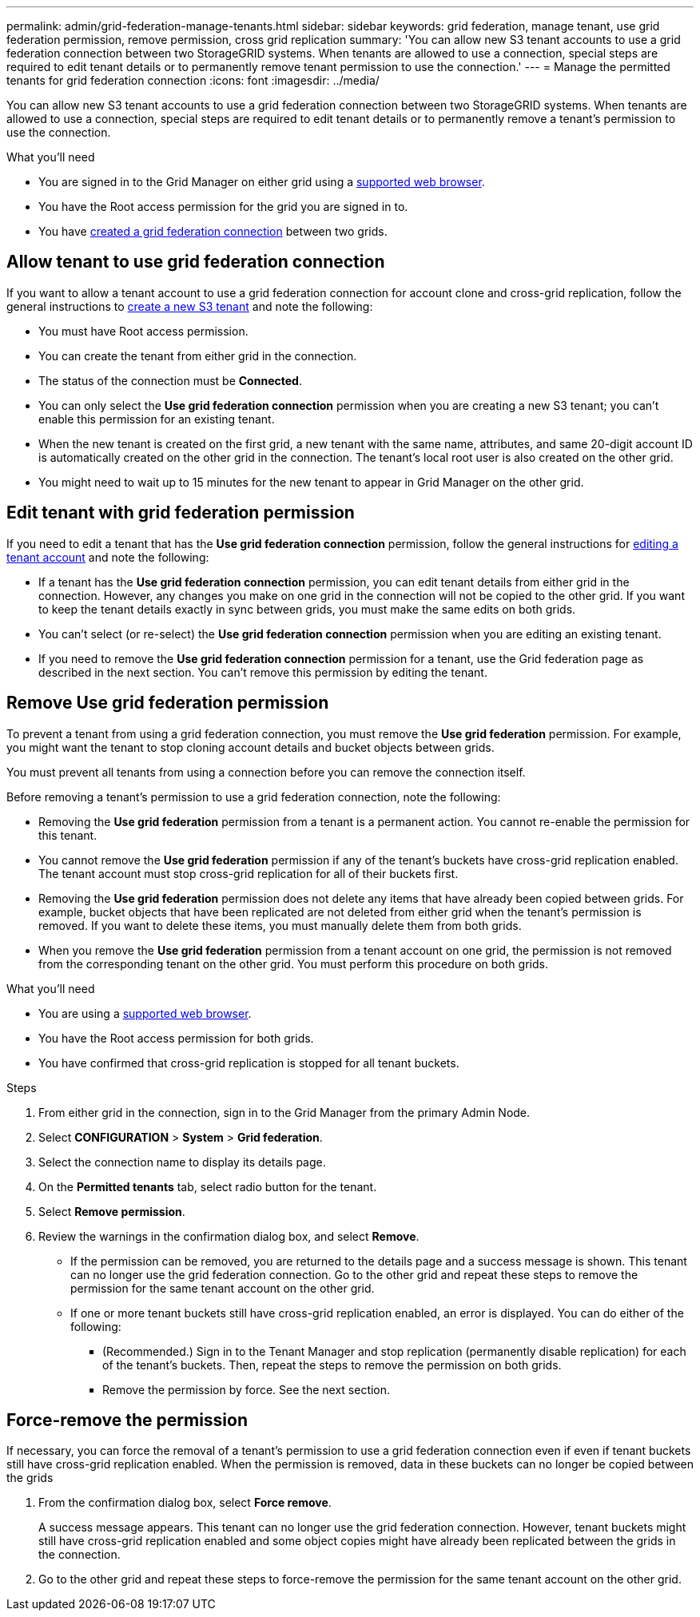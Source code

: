 ---
permalink: admin/grid-federation-manage-tenants.html
sidebar: sidebar
keywords: grid federation, manage tenant, use grid federation permission, remove permission, cross grid replication
summary: 'You can allow new S3 tenant accounts to use a grid federation connection between two StorageGRID systems. When tenants are allowed to use a connection, special steps are required to edit tenant details or to permanently remove tenant permission to use the connection.'
---
= Manage the permitted tenants for grid federation connection
:icons: font
:imagesdir: ../media/

[.lead]
You can allow new S3 tenant accounts to use a grid federation connection between two StorageGRID systems. When tenants are allowed to use a connection, special steps are required to edit tenant details or to permanently remove a tenant's permission to use the connection.

.What you'll need

* You are signed in to the Grid Manager on either grid using a xref:../admin/web-browser-requirements.adoc[supported web browser].
* You have the Root access permission for the grid you are signed in to. 
* You have xref:grid-federation-create-connection.adoc[created a grid federation connection] between two grids.

== Allow tenant to use grid federation connection
If you want to allow a tenant account to use a grid federation connection for account clone and cross-grid replication, follow the general instructions to xref:creating-tenant-account.adoc[create a new S3 tenant] and note the following:

* You must have Root access permission.

* You can create the tenant from either grid in the connection.

* The status of the connection must be *Connected*.

* You can only select the *Use grid federation connection* permission when you are creating a new S3 tenant; you can't enable this permission for an existing tenant.

* When the new tenant is created on the first grid, a new tenant with the same name, attributes, and same 20-digit account ID is automatically created on the other grid in the connection. The tenant's local root user is also created on the other grid.

* You might need to wait up to 15 minutes for the new tenant to appear in Grid Manager on the other grid.

== Edit tenant with grid federation permission

If you need to edit a tenant that has the *Use grid federation connection* permission, follow the general instructions for xref:editing-tenant-account.adoc[editing a tenant account] and note the following:

* If a tenant has the *Use grid federation connection* permission, you can edit tenant details from either grid in the connection. However, any changes you make on one grid in the connection will not be copied to the other grid. If you want to keep the tenant details exactly in sync between grids, you must make the same edits on both grids.

* You can't select (or re-select) the *Use grid federation connection* permission when you are editing an existing tenant.

* If you need to remove the *Use grid federation connection* permission for a tenant, use the Grid federation page as described in the next section. You can't remove this permission by editing the tenant.

== Remove Use grid federation permission

To prevent a tenant from using a grid federation connection, you must remove the *Use grid federation* permission. For example, you might want the tenant to stop cloning account details and bucket objects between grids. 

You must prevent all tenants from using a connection before you can remove the connection itself.

Before removing a tenant's permission to use a grid federation connection, note the following:

* Removing the *Use grid federation* permission from a tenant is a permanent action. You cannot re-enable the permission for this tenant.

* You cannot remove the *Use grid federation* permission if any of the tenant's buckets have cross-grid replication enabled. The tenant account must stop cross-grid replication for all of their buckets first. 

* Removing the *Use grid federation* permission does not delete any items that have already been copied between grids. For example, bucket objects that have been replicated are not deleted from either grid when the tenant's permission is removed. If you want to delete these items, you must manually delete them from both grids.

* When you remove the *Use grid federation* permission from a tenant account on one grid, the permission is not removed from the corresponding tenant on the other grid. You must perform this procedure on both grids.

.What you'll need

* You are using a xref:../admin/web-browser-requirements.adoc[supported web browser].
* You have the Root access permission for both grids. 
* You have confirmed that cross-grid replication is stopped for all tenant buckets.

.Steps

. From either grid in the connection, sign in to the Grid Manager from the primary Admin Node.
. Select *CONFIGURATION* > *System* > *Grid federation*.
. Select the connection name to display its details page.
. On the *Permitted tenants* tab, select radio button for the tenant. 
. Select *Remove permission*.
. Review the warnings in the confirmation dialog box, and select *Remove*.

* If the permission can be removed, you are returned to the details page and a success message is shown. This tenant can no longer use the grid federation connection. Go to the other grid and repeat these steps to remove the permission for the same tenant account on the other grid.

* If one or more tenant buckets still have cross-grid replication enabled, an error is displayed. You can do either of the following:

** (Recommended.) Sign in to the Tenant Manager and stop replication (permanently disable replication) for each of the tenant's buckets. Then, repeat the steps to remove the permission on both grids.
** Remove the permission by force. See the next section.

== [[force_remove_permission]]Force-remove the permission

If necessary, you can force the removal of a tenant's permission to use a grid federation connection even if even if tenant buckets still have cross-grid replication enabled. When the permission is removed, data in these buckets can no longer be copied between the grids

. From the confirmation dialog box, select *Force remove*.
+
A success message appears. This tenant can no longer use the grid federation connection. However, tenant buckets might still have cross-grid replication enabled and some object copies might have already been replicated between the grids in the connection.

. Go to the other grid and repeat these steps to force-remove the permission for the same tenant account on the other grid.


